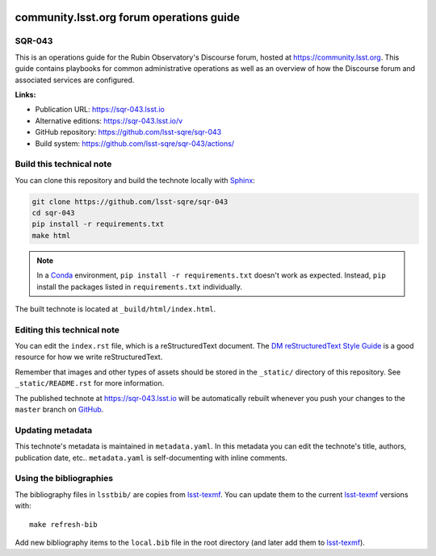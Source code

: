.. image:: https://img.shields.io/badge/sqr--043-lsst.io-brightgreen.svg
   :target: https://sqr-043.lsst.io
.. image:: https://github.com/lsst-sqre/sqr-043/workflows/CI/badge.svg
   :target: https://github.com/lsst-sqre/sqr-043/actions/
..
  Uncomment this section and modify the DOI strings to include a Zenodo DOI badge in the README
  .. image:: https://zenodo.org/badge/doi/10.5281/zenodo.#####.svg
     :target: http://dx.doi.org/10.5281/zenodo.#####

#########################################
community.lsst.org forum operations guide
#########################################

SQR-043
=======

This is an operations guide for the Rubin Observatory's Discourse forum, hosted at https://community.lsst.org. This guide contains playbooks for common administrative operations as well as an overview of how the Discourse forum and associated services are configured.

**Links:**

- Publication URL: https://sqr-043.lsst.io
- Alternative editions: https://sqr-043.lsst.io/v
- GitHub repository: https://github.com/lsst-sqre/sqr-043
- Build system: https://github.com/lsst-sqre/sqr-043/actions/


Build this technical note
=========================

You can clone this repository and build the technote locally with `Sphinx`_:

.. code-block:: bash

   git clone https://github.com/lsst-sqre/sqr-043
   cd sqr-043
   pip install -r requirements.txt
   make html

.. note::

   In a Conda_ environment, ``pip install -r requirements.txt`` doesn't work as expected.
   Instead, ``pip`` install the packages listed in ``requirements.txt`` individually.

The built technote is located at ``_build/html/index.html``.

Editing this technical note
===========================

You can edit the ``index.rst`` file, which is a reStructuredText document.
The `DM reStructuredText Style Guide`_ is a good resource for how we write reStructuredText.

Remember that images and other types of assets should be stored in the ``_static/`` directory of this repository.
See ``_static/README.rst`` for more information.

The published technote at https://sqr-043.lsst.io will be automatically rebuilt whenever you push your changes to the ``master`` branch on `GitHub <https://github.com/lsst-sqre/sqr-043>`_.

Updating metadata
=================

This technote's metadata is maintained in ``metadata.yaml``.
In this metadata you can edit the technote's title, authors, publication date, etc..
``metadata.yaml`` is self-documenting with inline comments.

Using the bibliographies
========================

The bibliography files in ``lsstbib/`` are copies from `lsst-texmf`_.
You can update them to the current `lsst-texmf`_ versions with::

   make refresh-bib

Add new bibliography items to the ``local.bib`` file in the root directory (and later add them to `lsst-texmf`_).

.. _Sphinx: http://sphinx-doc.org
.. _DM reStructuredText Style Guide: https://developer.lsst.io/restructuredtext/style.html
.. _this repo: ./index.rst
.. _Conda: http://conda.pydata.org/docs/
.. _lsst-texmf: https://lsst-texmf.lsst.io
